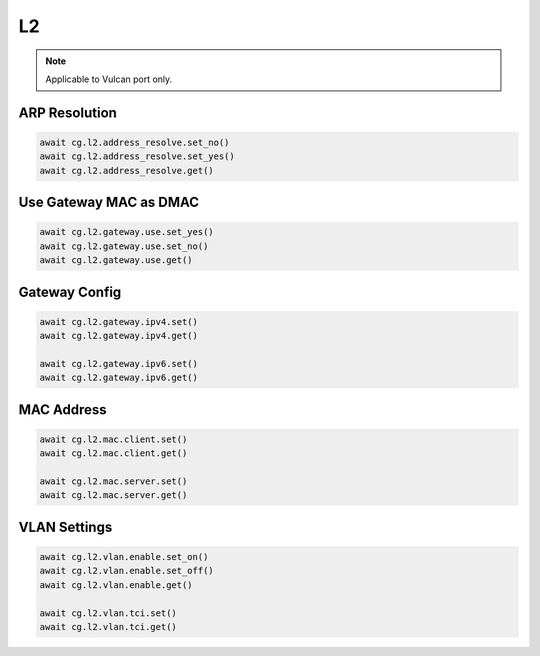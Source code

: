 L2
=========================

.. note::

    Applicable to Vulcan port only.

    
ARP Resolution
--------------



.. code-block:: python

    await cg.l2.address_resolve.set_no()
    await cg.l2.address_resolve.set_yes()
    await cg.l2.address_resolve.get()


Use Gateway MAC as DMAC
-----------------------



.. code-block:: python

    await cg.l2.gateway.use.set_yes()
    await cg.l2.gateway.use.set_no()
    await cg.l2.gateway.use.get()


Gateway Config
-----------------------



.. code-block:: python

    await cg.l2.gateway.ipv4.set()
    await cg.l2.gateway.ipv4.get()

    await cg.l2.gateway.ipv6.set()
    await cg.l2.gateway.ipv6.get()


MAC Address
----------------------------



.. code-block:: python

    await cg.l2.mac.client.set()
    await cg.l2.mac.client.get()

    await cg.l2.mac.server.set()
    await cg.l2.mac.server.get()


VLAN Settings
--------------



.. code-block:: python

    await cg.l2.vlan.enable.set_on()
    await cg.l2.vlan.enable.set_off()
    await cg.l2.vlan.enable.get()

    await cg.l2.vlan.tci.set()
    await cg.l2.vlan.tci.get()